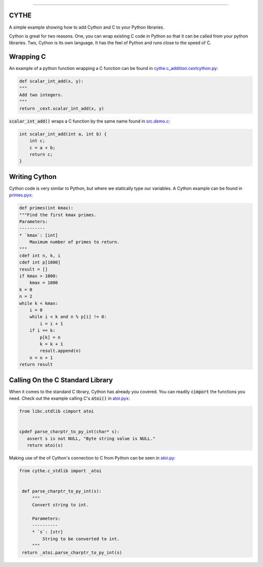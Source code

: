 .. raw:: html

    <embed>
        <p align="center">
            <img width="300" src="https://github.com/yngtodd/cythe/blob/master/img/deathscythe_space.gif">
        </p>
    </embed>

------------

CYTHE
-----

A simple example showing how to add Cython and C to your Python libraries.

Cython is great for two reasons. One, you can wrap existing C code in Python so that it can be called from 
your python libraries. Two, Cython is its own language. It has the feel of Python and runs close to the speed
of C. 

Wrapping C
----------

An example of a python function wrapping a C function can be found in cythe.c_addition.cextcython.py_:

.. code-block:: python 

    def scalar_int_add(x, y):
    """
    Add two integers.
    """
    return _cext.scalar_int_add(x, y)

:code:`scalar_int_add()` wraps a C function by the same name found in src.demo.c_:

.. code-block:: c
    
    int scalar_int_add(int a, int b) {
        int c;
        c = a + b;
        return c;
    }

Writing Cython
--------------

Cython code is very similar to Python, but where we statically type our variables. A Cython example can be found in primes.pyx_:

.. code-block:: python

    def primes(int kmax):
    """Find the first kmax primes.
    Parameters:
    ----------
    * `kmax`: [int]
        Maximum number of primes to return.
    """
    cdef int n, k, i
    cdef int p[1000]
    result = []
    if kmax > 1000:
        kmax = 1000
    k = 0
    n = 2
    while k < kmax:
        i = 0
        while i < k and n % p[i] != 0:
            i = i + 1
        if i == k:
            p[k] = n
            k = k + 1
            result.append(n)
        n = n + 1
    return result


Calling On the C Standard Library
---------------------------------

When it comes to the standard C library, Cython has already you covered. You can readily :code:`cimport` the
functions you need. Check out the example calling C's :code:`atoi()` in atoi.pyx_:

.. code-block:: python

    from libc.stdlib cimport atoi


    cpdef parse_charptr_to_py_int(char* s):
       assert s is not NULL, "Byte string value is NULL."
       return atoi(s)

Making use of the of Cython's connection to C from Python can be seen in atoi.py_:

.. code-block:: python

   from cythe.c_stdlib import _atoi


    def parse_charptr_to_py_int(s):
        """
        Convert string to int.
    
        Parameters:
        ----------
        * `s`: [str]
            String to be converted to int.
        """
    return _atoi.parse_charptr_to_py_int(s)

.. _cythe.c_addition.cextcython.py: https://github.com/yngtodd/cythe/blob/master/cythe/c_addition/cextcython.py 
.. _src.demo.c: https://github.com/yngtodd/cythe/blob/master/src/demo.c 
.. _primes.pyx: https://github.com/yngtodd/cythe/blob/master/cythe/cython_primes/primes.pyx
.. _atoi.pyx: https://github.com/yngtodd/cythe/blob/master/cythe/c_stdlib/_atoi.pyx
.. _atoi.py: https://github.com/yngtodd/cythe/blob/master/cythe/c_stdlib/atoi.py
